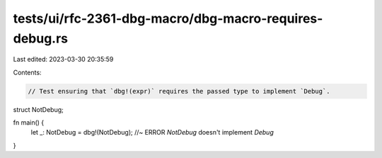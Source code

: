 tests/ui/rfc-2361-dbg-macro/dbg-macro-requires-debug.rs
=======================================================

Last edited: 2023-03-30 20:35:59

Contents:

.. code-block:: rs

    // Test ensuring that `dbg!(expr)` requires the passed type to implement `Debug`.

struct NotDebug;

fn main() {
    let _: NotDebug = dbg!(NotDebug); //~ ERROR `NotDebug` doesn't implement `Debug`
}


